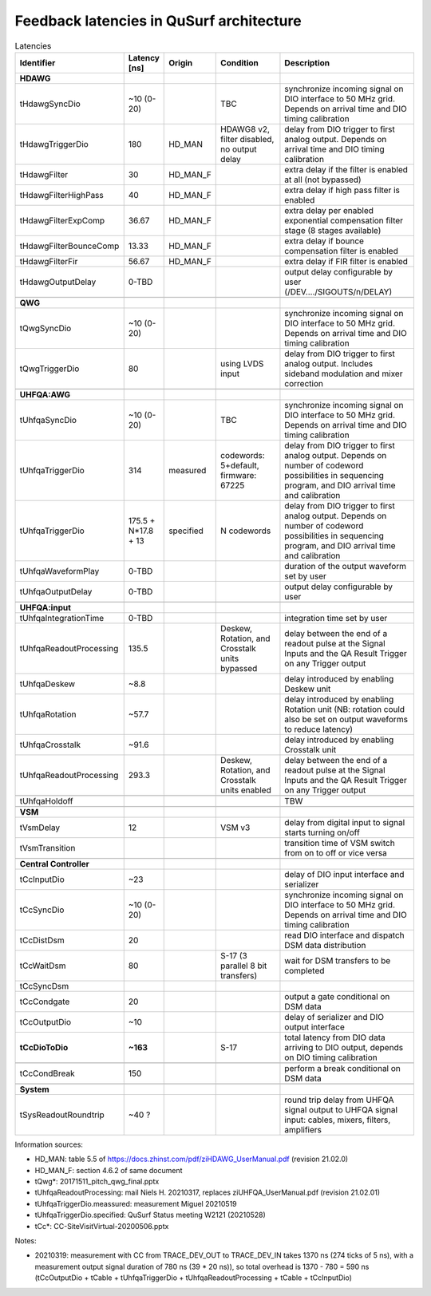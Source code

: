 Feedback latencies in QuSurf architecture
-----------------------------------------

.. list-table:: Latencies
    :widths: 20 10 10 20 40
    :header-rows: 1

    *   -   Identifier
        -   Latency [ns]
        -   Origin
        -   Condition
        -   Description
    *   -   **HDAWG**
        -
        -
        -
        -
    *   -   tHdawgSyncDio
        -   ~10 (0-20)
        -
        -   TBC
        -   synchronize incoming signal on DIO interface to 50 MHz grid. Depends on arrival time and DIO timing calibration
    *   -   tHdawgTriggerDio
        -   180
        -   HD_MAN
        -   HDAWG8 v2, filter disabled, no output delay
        -   delay from DIO trigger to first analog output. Depends on arrival time and DIO timing calibration
    *   -   tHdawgFilter
        -   30
        -   HD_MAN_F
        -
        -   extra delay if the filter is enabled at all (not bypassed)
    *   -   tHdawgFilterHighPass
        -   40
        -   HD_MAN_F
        -
        -   extra delay if high pass filter is enabled
    *   -   tHdawgFilterExpComp
        -   36.67
        -   HD_MAN_F
        -
        -   extra delay per enabled exponential compensation filter stage (8 stages available)
    *   -   tHdawgFilterBounceComp
        -   13.33
        -   HD_MAN_F
        -
        -   extra delay if bounce compensation filter is enabled
    *   -   tHdawgFilterFir
        -   56.67
        -   HD_MAN_F
        -
        -   extra delay if FIR filter is enabled
    *   -   tHdawgOutputDelay
        -   0-TBD
        -
        -
        -   output delay configurable by user (/DEV..../SIGOUTS/n/DELAY)
    *   -
        -
        -
        -
        -
    *   -   **QWG**
        -
        -
        -
        -
    *   -   tQwgSyncDio
        -   ~10 (0-20)
        -
        -
        -   synchronize incoming signal on DIO interface to 50 MHz grid. Depends on arrival time and DIO timing calibration
    *   -   tQwgTriggerDio
        -   80
        -
        -   using LVDS input
        -   delay from DIO trigger to first analog output. Includes sideband modulation and mixer correction
    *   -
        -
        -
        -
        -
    *   -   **UHFQA:AWG**
        -
        -
        -
        -
    *   -   tUhfqaSyncDio
        -   ~10 (0-20)
        -
        -   TBC
        -   synchronize incoming signal on DIO interface to 50 MHz grid. Depends on arrival time and DIO timing calibration
    *   -   tUhfqaTriggerDio
        -   314
        -   measured
        -   codewords: 5+default, firmware: 67225
        -   delay from DIO trigger to first analog output. Depends on number of codeword possibilities in sequencing program, and DIO arrival time and calibration
    *   -   tUhfqaTriggerDio
        -   175.5 + N*17.8 + 13
        -   specified
        -   N codewords
        -   delay from DIO trigger to first analog output. Depends on number of codeword possibilities in sequencing program, and DIO arrival time and calibration
    *   -   tUhfqaWaveformPlay
        -   0-TBD
        -
        -
        -   duration of the output waveform set by user
    *   -   tUhfqaOutputDelay
        -   0-TBD
        -
        -
        -   output delay configurable by user
    *   -
        -
        -
        -
        -
    *   -   **UHFQA:input**
        -
        -
        -
        -
    *   -   tUhfqaIntegrationTime
        -   0-TBD
        -
        -
        -   integration time set by user
    *   -   tUhfqaReadoutProcessing
        -   135.5
        -
        -   Deskew, Rotation, and Crosstalk units bypassed
        -   delay between the end of a readout pulse at the Signal Inputs and the QA Result Trigger on any Trigger output
    *   -   tUhfqaDeskew
        -   ~8.8
        -
        -
        -   delay introduced by enabling Deskew unit
    *   -   tUhfqaRotation
        -   ~57.7
        -
        -
        -   delay introduced by enabling Rotation unit (NB: rotation could also be set on output waveforms to reduce latency)
    *   -   tUhfqaCrosstalk
        -   ~91.6
        -
        -
        -   delay introduced by enabling Crosstalk unit
    *   -   tUhfqaReadoutProcessing
        -   293.3
        -
        -   Deskew, Rotation, and Crosstalk units enabled
        -   delay between the end of a readout pulse at the Signal Inputs and the QA Result Trigger on any Trigger output
    *   -
        -
        -
        -
        -
    *   -   tUhfqaHoldoff
        -
        -
        -
        -   TBW
    *   -
        -
        -
        -
        -
    *   -   **VSM**
        -
        -
        -
        -
    *   -   tVsmDelay
        -   12
        -
        -   VSM v3
        -   delay from digital input to signal starts turning on/off
    *   -   tVsmTransition
        -
        -
        -
        -   transition time of VSM switch from on to off or vice versa
    *   -
        -
        -
        -
        -
    *   -   **Central Controller**
        -
        -
        -
        -
    *   -   tCcInputDio
        -   ~23
        -
        -
        -   delay of DIO input interface and serializer
    *   -   tCcSyncDio
        -   ~10 (0-20)
        -
        -
        -   synchronize incoming signal on DIO interface to 50 MHz grid. Depends on arrival time and DIO timing calibration
    *   -   tCcDistDsm
        -   20
        -
        -
        -   read DIO interface and dispatch DSM data distribution
    *   -   tCcWaitDsm
        -   80
        -
        -   S-17 (3 parallel 8 bit transfers)
        -   wait for DSM transfers to be completed
    *   -   tCcSyncDsm
        -
        -
        -
        -
    *   -   tCcCondgate
        -   20
        -
        -
        -   output a gate conditional on DSM data
    *   -   tCcOutputDio
        -   ~10
        -
        -
        -   delay of serializer and DIO output interface
    *   -   **tCcDioToDio**
        -   **~163**
        -
        -   S-17
        -   total latency from DIO data arriving to DIO output, depends on DIO timing calibration
    *   -
        -
        -
        -
        -
    *   -   tCcCondBreak
        -   150
        -
        -
        -   perform a break conditional on DSM data
    *   -
        -
        -
        -
        -
    *   -   **System**
        -
        -
        -
        -
    *   -   tSysReadoutRoundtrip
        -   ~40 ?
        -
        -
        -   round trip delay from UHFQA signal output to UHFQA signal input: cables, mixers, filters, amplifiers

Information sources:

-   HD_MAN: table 5.5 of https://docs.zhinst.com/pdf/ziHDAWG_UserManual.pdf (revision 21.02.0)
-   HD_MAN_F: section 4.6.2 of same document
-   tQwg*: 20171511_pitch_qwg_final.pptx
-   tUhfqaReadoutProcessing: mail Niels H. 20210317, replaces ziUHFQA_UserManual.pdf (revision 21.02.01)
-   tUhfqaTriggerDio.meassured: measurement Miguel 20210519
-   tUhfqaTriggerDio.specified: QuSurf Status meeting W2121 (20210528)
-   tCc*: CC-SiteVisitVirtual-20200506.pptx


Notes:

-   20210319: measurement with CC from TRACE_DEV_OUT to TRACE_DEV_IN takes 1370 ns (274 ticks of 5 ns), with a measurement
    output signal duration of 780 ns (39 * 20 ns)), so total overhead is 1370 - 780 = 590 ns
    (tCcOutputDio + tCable + tUhfqaTriggerDio + tUhfqaReadoutProcessing + tCable + tCcInputDio)

